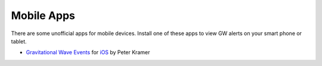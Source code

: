 Mobile Apps
===========

There are some unofficial apps for mobile devices. Install one of these apps to
view GW alerts on your smart phone or tablet.

* `Gravitational Wave Events
  <https://apps.apple.com/us/app/gravitational-wave-events/id1441897107>`_ for
  `iOS <https://apps.apple.com/us/app/gravitational-wave-events/id1441897107>`__
  by Peter Kramer
